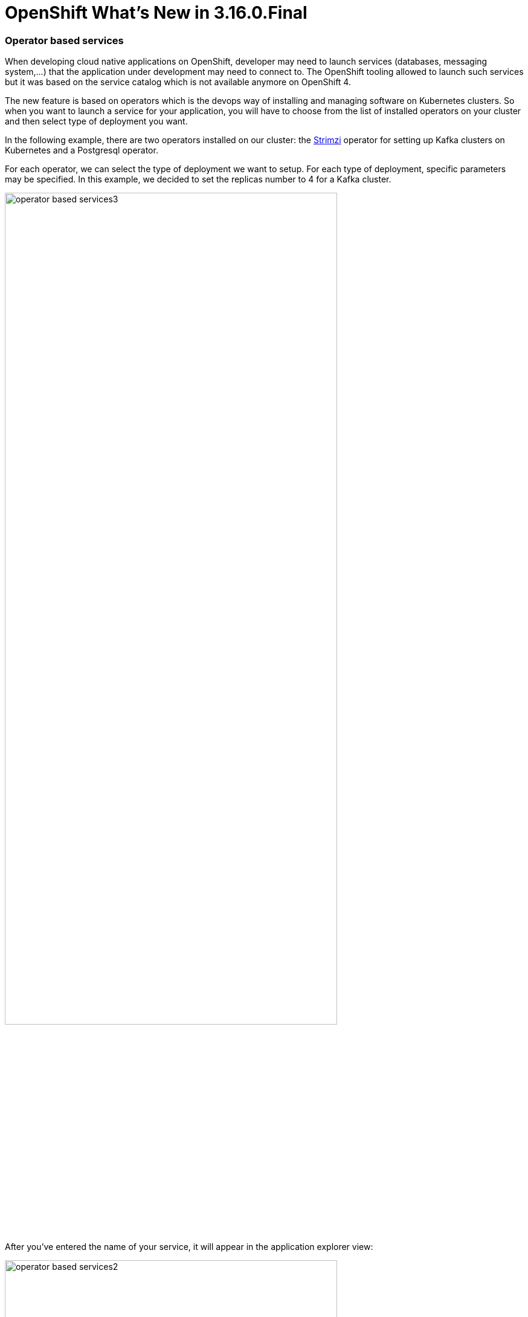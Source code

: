 = OpenShift What's New in 3.16.0.Final
:page-layout: whatsnew
:page-component_id: openshift
:page-component_version: 4.21.0.Final
:page-product_id: jbt_core
:page-product_version: 4.21.0.Final
:page-include-previous: true

=== Operator based services

When developing cloud native applications on OpenShift, developer may need to
launch services (databases, messaging system,...) that the application under
development may need to connect to. The OpenShift tooling allowed to launch such
services but it was based on the service catalog which is not available anymore on OpenShift 4.

The new feature is based on operators which is the devops way of installing and
managing software on Kubernetes clusters. So when you want to launch a service
for your application, you will have to choose from the list of installed
operators on your cluster and then select type of deployment you want.

In the following example, there are two operators installed on our cluster:
the https://strimzi.io[Strimzi] operator for setting up Kafka clusters on Kubernetes
and a Postgresql operator.

For each operator, we can select the type of deployment we want to setup. For each type
of deployment, specific parameters may be specified. In this example, we decided to
set the replicas number to 4 for a Kafka cluster.

image::./images/operator-based-services3.gif[width=80%]

After you've entered the name of your service, it will appear in the application explorer view:


image::./images/operator-based-services2.png[width=80%]



related_jira::JBIDE-27985[]